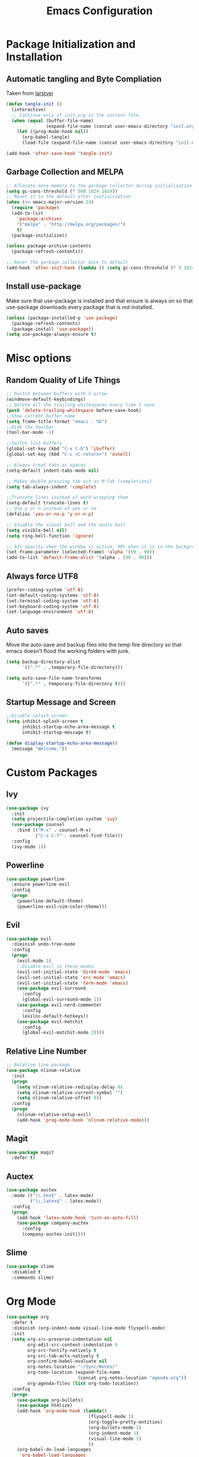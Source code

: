 #+TITLE: Emacs Configuration
#+PROPERTY: header-args :tangle yes
* Package Initialization and Installation
** Automatic tangling and Byte Compliation
Taken from [[https://github.com/larstvei/dot-emacs/][larstvei]]
#+BEGIN_SRC emacs-lisp
(defun tangle-init ()
  (interactive)
  ;; Continue only if init.org is the current file
  (when (equal (buffer-file-name)
               (expand-file-name (concat user-emacs-directory "init.org")))
    (let ((prog-mode-hook nil))
      (org-babel-tangle)
      (load-file (expand-file-name (concat user-emacs-directory "init.el"))))))

(add-hook 'after-save-hook 'tangle-init)
#+END_SRC
** Garbage Collection and MELPA
#+BEGIN_SRC emacs-lisp
;; Allocate more memory to the garbage collector during initialization.
(setq gc-cons-threshold (* 500 1024 1024))
;; Reset it to the default after initialization
(when (>= emacs-major-version 24)
  (require 'package)
  (add-to-list
    'package-archives
    '("melpa" . "http://melpa.org/packages/")
    t)
  (package-initialize))

(unless package-archive-contents
  (package-refresh-contents))

;; Rever the garbage collector back to default
(add-hook 'after-init-hook (lambda () (setq gc-cons-threshold (* 5 1024 1024))))
#+END_SRC
** Install use-package
Make sure that use-package is installed and that ensure is always on so that use-package downloads every package that is not installed.
#+BEGIN_SRC emacs-lisp
(unless (package-installed-p 'use-package)
  (package-refresh-contents)
  (package-install 'use-package))
(setq use-package-always-ensure t)
#+END_SRC
* Misc options
** Random Quality of Life Things
#+BEGIN_SRC emacs-lisp
;; Switch between buffers with S-arrow
(windmove-default-keybindings)
;; Delete all the trailing whitespaces every time I save
(push 'delete-trailing-whitespace before-save-hook)
;;Show current buffer name
(setq frame-title-format "emacs - %b")
;;Hide the toolbar
(tool-bar-mode -1)

;;Switch list-buffers
(global-set-key (kbd "C-x C-b") 'ibuffer)
(global-set-key (kbd "C-c <C-return>") 'eshell)

;; Always treat tabs as spaces
(setq-default indent-tabs-mode nil)

;; Makes double pressing tab act as M-Tab (completions)
(setq tab-always-indent 'complete)

;;Truncate lines instead of word wrapping them
(setq-default truncate-lines t)
;; Use y or n instead of yes or no
(defalias 'yes-or-no-p 'y-or-n-p)

;; Disable the visual bell and the audio bell
(setq visible-bell nil)
(setq ring-bell-function 'ignore)

;; 91% opacity when the window is active, 90% when it is in the background.
(set-frame-parameter (selected-frame) 'alpha '(99 . 90))
(add-to-list 'default-frame-alist '(alpha . (99 . 90)))
#+END_SRC
** Always force UTF8
#+BEGIN_SRC emacs-lisp
(prefer-coding-system 'utf-8)
(set-default-coding-systems 'utf-8)
(set-terminal-coding-system 'utf-8)
(set-keyboard-coding-system 'utf-8)
(set-language-environment 'utf-8)
#+END_SRC
** Auto saves
Move the auto-save and backup files into the temp fire directory so that emacs doesn't flood the working folders with junk.
#+BEGIN_SRC emacs-lisp
(setq backup-directory-alist
      `((".*" . ,temporary-file-directory)))

(setq auto-save-file-name-transforms
      `((".*" , temporary-file-directory t)))
#+END_SRC
** Startup Message and Screen
#+BEGIN_SRC emacs-lisp
;;Disable splash screen
(setq inhibit-splash-screen t
      inhibit-startup-echo-area-message t
      inhibit-startup-message t)

(defun display-startup-echo-area-message()
  (message "Welcome."))
#+END_SRC

* Custom Packages
** Ivy
#+BEGIN_SRC emacs-lisp
(use-package ivy
  :init
  (setq projectile-completion-system 'ivy)
  (use-package counsel
    :bind (("M-x" . counsel-M-x)
           ("C-x C-f" . counsel-find-file)))
  :config
  (ivy-mode 1))
#+END_SRC
** Powerline
#+BEGIN_SRC emacs-lisp
(use-package powerline
  :ensure powerline-evil
  :config
  (progn
    (powerline-default-theme)
    (powerline-evil-vim-color-theme)))
#+END_SRC
** Evil
#+BEGIN_SRC emacs-lisp
(use-package evil
  :diminish undo-tree-mode
  :config
  (progn
    (evil-mode 1)
    ;;Disable evil in these modes
    (evil-set-initial-state 'dired-mode 'emacs)
    (evil-set-initial-state 'erc-mode 'emacs)
    (evil-set-initial-state 'term-mode 'emacs)
    (use-package evil-surround
      :config
      (global-evil-surround-mode 1))
    (use-package evil-nerd-commenter
      :config
      (evilnc-default-hotkeys))
    (use-package evil-matchit
      :config
      (global-evil-matchit-mode 1))))
#+END_SRC

** Relative Line Number
#+BEGIN_SRC emacs-lisp
;; Relative line package
(use-package nlinum-relative
  :init
  (progn
    (setq nlinum-relative-redisplay-delay 0)
    (setq nlinum-relative-current-symbol "")
    (setq nlinum-relative-offset 0))
  :config
  (progn
    (nlinum-relative-setup-evil)
    (add-hook 'prog-mode-hook 'nlinum-relative-mode)))
#+END_SRC

** Magit
#+BEGIN_SRC emacs-lisp
(use-package magit
  :defer t)
#+END_SRC
** Auctex
#+BEGIN_SRC emacs-lisp
(use-package auctex
  :mode (("\\.tex$" . latex-mode)
         ("\\.latex$" . latex-mode))
  :config
  (progn
    (add-hook 'latex-mode-hook 'turn-on-auto-fill)
    (use-package company-auctex
      :config
      (company-auctex-init))))
#+END_SRC
** Slime
#+BEGIN_SRC emacs-lisp
(use-package slime
  :disabled t
  :commands slime)
#+END_SRC
* Org Mode
#+BEGIN_SRC emacs-lisp
(use-package org
  :defer t
  :diminish (org-indent-mode visual-line-mode flyspell-mode)
  :init
  (setq org-src-preserve-indentation nil
        org-edit-src-content-indentation 0
        org-src-fontify-natively t
        org-src-tab-acts-natively t
        org-confirm-babel-evaluate nil
        org-notes-location "~/Sync/Notes/"
        org-todo-location (expand-file-name
                           (concat org-notes-location "agenda.org"))
        org-agenda-files (list org-todo-location))
  :config
  (progn
    (use-package org-bullets)
    (use-package htmlize)
    (add-hook 'org-mode-hook (lambda()
                               (flyspell-mode 1)
                               (org-toggle-pretty-entities)
                               (org-bullets-mode 1)
                               (org-indent-mode 1)
                               (visual-line-mode 1)
                               ))
    (org-babel-do-load-languages
     'org-babel-load-languages
     '((python . t)
       (java . t)
       (C . t)
       (gnuplot . t)
       ))))

#+END_SRC
* ERC
#+BEGIN_SRC emacs-lisp
(use-package erc
  :commands irc-connect
  :init
  (progn
    (use-package erc-hl-nicks
      :commands erc-hl-nicks-mode)
    (setq erc-prompt-for-password nil)
    ;; Switch current buffer whenever you are mentioned
    (setq erc-auto-query 'buffer)
    (setq erc-nick "neosloth")
    (setq erc-kill-buffer-on-part t)
    (setq erc-autojoin-channels-alist
          '((".*freenode.net" "#emacs" "##crawl")
            ("portlane.se.quakenet.org" "#unrealvidya")
            (".*undernet.org" "#bookz")
            ))
    (defun irc-connect ()
      "Connect to IRC interactively. This prompts you with a y-n for each server"
      (interactive)
      (setq servers '("irc.freenode.net" "ix1.undernet.org"))
      (dolist (server servers)
        (when (y-or-n-p server)
          (erc :server server :port 6667)))
      ))
  :config
  (progn
    (add-hook 'window-configuration-change-hook
              '(lambda()
                 (setq erc-fill-column (- (window-width) 2))))
    (add-hook 'erc-mode-hook (lambda()
                               (erc-hl-nicks-mode 1)
                               (toggle-truncate-lines)
                               ))
    (erc-spelling-mode 1)))

#+END_SRC
* TODO Newsticker (Needs to be more evil friendly.)
#+BEGIN_SRC emacs-lisp
(use-package newsticker
  :commands newsticker-show-news
  :init
  (progn
    ;; Disable evil in all the newsticker panes
    (add-to-list 'evil-emacs-state-modes 'newsticker-treeview-mode)
    (add-to-list 'evil-emacs-state-modes 'newsticker-treeview-list-mode)
    (add-to-list 'evil-emacs-state-modes 'newsticker-treeview-item-mode)
    (setq
     newsticker-url-list-defaults nil
     newsticker-url-list
     '(
       ("XKCD" "https://www.xkcd.com/rss.xml")
       ("Saturday Morning Breakfast Cereal" "http://www.smbc-comics.com/rss.php")
       ("Nedroid" "http://nedroid.com/feed/")
       ("Mega64 Cast" "http://mega64.com/category/podcast/feed/")
       ("Color Commontary" "http://colorcommontary.com/feed/podcast")
       )
     ))
  :config
  (progn
    ;; Allows for html rendering of feeds.
    (autoload 'w3m-region "w3m" t)))
#+END_SRC
* Programming Mode
** Language Independent Settings
#+BEGIN_SRC emacs-lisp
(use-package smartparens
  :ensure evil-smartparens
  :init
  (progn
    (add-hook 'smartparens-enabled-hook #'evil-smartparens-mode)
    (add-hook 'prog-mode-hook #'smartparens-mode))
  :config
  (progn
    (show-smartparens-mode)
    (smartparens-strict-mode t)))

(use-package yasnippet
  :commands yas-minor-mode
  :diminish yas-minor-mode
  :init
  (progn
    (use-package java-snippets
      :defer t)
    (add-hook 'prog-mode-hook 'yas-minor-mode)))

(use-package whitespace
  :commands whitespace-mode
  :diminish whitespace-mode
  :init
  (add-hook 'prog-mode-hook 'whitespace-mode))

(use-package rainbow-delimiters
  :commands rainbow-delimiters-mode
  :init
  (add-hook 'prog-mode-hook 'rainbow-delimiters-mode))

(use-package aggressive-indent
  :commands aggressive-indent-mode
  :diminish aggressive-indent-mode
  :init
  (add-hook 'prog-mode-hook 'aggressive-indent-mode))
#+END_SRC
** C-Mode
#+BEGIN_SRC emacs-lisp
;;Indent c++ code with 4 spaces
(defun indent-c-mode-hook ()
  (setq c-basic-offset 4
        c-indent-level 4
        c-default-style "linux"))
(add-hook 'c-mode-common-hook 'indent-c-mode-hook)
#+END_SRC
** Clojure
*** Cider
#+BEGIN_SRC emacs-lisp
(use-package cider
  :defer t)
#+END_SRC
** Python Mode
*** Elpy
#+BEGIN_SRC emacs-lisp
(use-package elpy
  :defer t
  :init
  (progn
    (setq elpy-rpc-backend "jedi")
    (with-eval-after-load 'python (elpy-enable))))
#+END_SRC
** HTML
#+BEGIN_SRC emacs-lisp
(use-package web-mode
  :mode (("\\.html$" . web-mode)
         ("\\.css$" . web-mode)
         ))

(use-package impatient-mode
  :commands impatient-mode)
#+END_SRC
* Misc
#+BEGIN_SRC emacs-lisp
(use-package company
  :init
  ;; Launch auto-complete with default settings
  (add-hook 'after-init-hook 'global-company-mode))

(use-package flycheck
  :init
  (add-hook 'after-init-hook 'global-flycheck-mode))

(use-package pdf-tools
  :mode ("\\.pdf$" . pdf-view-mode)
  :config
  (pdf-tools-install))

(use-package material-theme
  :config
  (load-theme 'material t))
#+END_SRC
